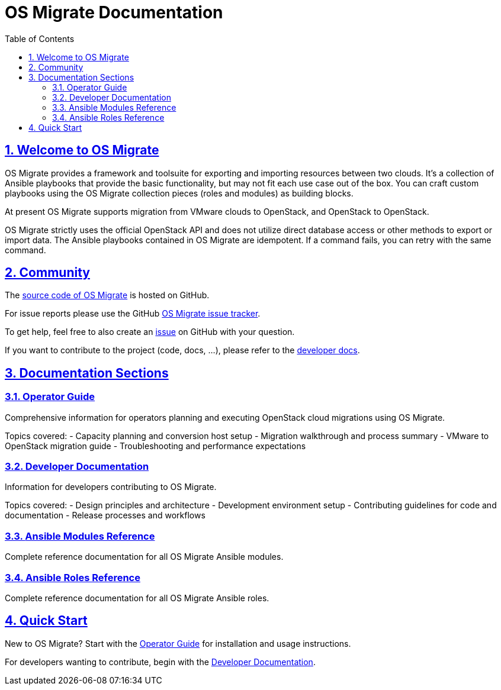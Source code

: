 = OS Migrate Documentation
:toc: left
:toclevels: 2
:sectnums:
:sectlinks:
:icons: font

// Introduction & Bug Reporting
== Welcome to OS Migrate

OS Migrate provides a framework and toolsuite for exporting and importing
resources between two clouds. It's a collection of Ansible playbooks that
provide the basic functionality, but may not fit each use case out of
the box. You can craft custom playbooks using the OS Migrate
collection pieces (roles and modules) as building blocks.

At present OS Migrate supports migration from VMware clouds to OpenStack,
and OpenStack to OpenStack.

OS Migrate strictly uses the official OpenStack API and does not
utilize direct database access or other methods to export or import
data. The Ansible playbooks contained in OS Migrate are idempotent.
If a command fails, you can retry with the same command.

== Community

The https://github.com/os-migrate/os-migrate[source code of OS Migrate]
is hosted on GitHub.

For issue reports please use the GitHub
https://github.com/os-migrate/os-migrate/issues[OS Migrate issue tracker].

To get help, feel free to also create an
https://github.com/os-migrate/os-migrate/issues[issue]
on GitHub with your question.

If you want to contribute to the project (code, docs, ...), please
refer to the link:developer/index.html[developer docs].

== Documentation Sections

=== link:operator/index.html[Operator Guide]

Comprehensive information for operators planning and executing OpenStack cloud migrations using OS Migrate.

Topics covered:
- Capacity planning and conversion host setup
- Migration walkthrough and process summary
- VMware to OpenStack migration guide
- Troubleshooting and performance expectations

=== link:developer/index.html[Developer Documentation]

Information for developers contributing to OS Migrate.

Topics covered:
- Design principles and architecture
- Development environment setup
- Contributing guidelines for code and documentation
- Release processes and workflows

=== link:reference/modules/index.html[Ansible Modules Reference]

Complete reference documentation for all OS Migrate Ansible modules.

=== link:reference/roles/index.html[Ansible Roles Reference]

Complete reference documentation for all OS Migrate Ansible roles.

== Quick Start

New to OS Migrate? Start with the link:operator/index.html[Operator Guide] for installation and usage instructions.

For developers wanting to contribute, begin with the link:developer/index.html[Developer Documentation].